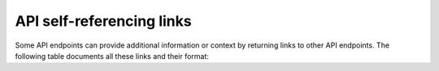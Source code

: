 .. _api_self_referencing_links:


API self-referencing links
==========================

Some API endpoints can provide additional information or context by returning links to other API endpoints.
The following table documents all these links and their format:

.. only:: oss

    .. list-table:: Self-referencing links
       :header-rows: 1

       * - Link target type
         - Link format
       * - Compile report
         - ``/api/v2/compilereport/<compile_id>``
       * - Managed resource
         - ``/api/v2/resource/<resource_id>``

.. only:: iso

    .. list-table:: Self-referencing links
       :header-rows: 1

       * - Link target type
         - Link format
       * - Compile report
         - ``/api/v2/compilereport/<compile_id>``
       * - Managed resource
         - ``/api/v2/resource/<resource_id>``
       * - Service instance
         - ``/lsm/v1/service_inventory/<service_entity>/<service_id>``
